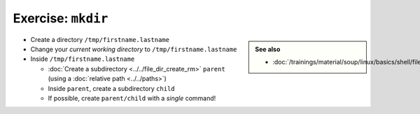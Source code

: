 Exercise: ``mkdir``
===================

.. sidebar::

   **See also**

   * :doc:`/trainings/material/soup/linux/basics/shell/file_dir_create_rm`

* Create a directory ``/tmp/firstname.lastname``
* Change your *current working directory* to
  ``/tmp/firstname.lastname``
* Inside ``/tmp/firstname.lastname``

  * :doc:`Create a subdirectory <../../file_dir_create_rm>` ``parent``
    (using a :doc:`relative path <../../paths>`)
  * Inside ``parent``, create a subdirectory ``child``
  * If possible, create ``parent/child`` with a *single* command!

